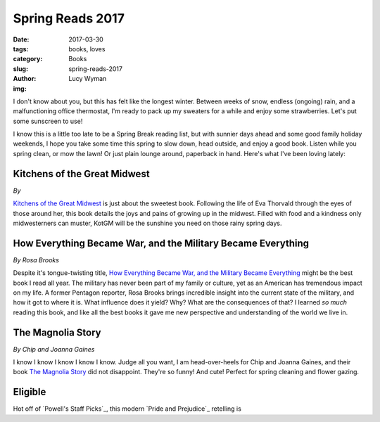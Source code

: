 Spring Reads 2017
=================
:date: 2017-03-30
:tags: books, loves
:category: Books
:slug: spring-reads-2017
:author: Lucy Wyman
:img: 

I don't know about you, but this has felt like the longest winter.
Between weeks of snow, endless (ongoing) rain, and a malfunctioning
office thermostat, I'm ready to pack up my sweaters for a while and
enjoy some strawberries. Let's put some sunscreen to use! 

I know this is a little too late to be a Spring Break reading list,
but with sunnier days ahead and some good family holiday weekends, I
hope you take some time this spring to slow down, head outside, and
enjoy a good book. Listen while you spring clean, or mow the lawn! Or
just plain lounge around, paperback in hand. Here's what I've been
loving lately:

Kitchens of the Great Midwest
-----------------------------
*By*

`Kitchens of the Great Midwest`_ is just about the sweetest book.
Following the life of Eva Thorvald through the eyes of those around
her, this book details the joys and pains of growing up in the
midwest. Filled with food and a kindness only midwesterners can
muster, KotGM will be the sunshine you need on those rainy spring
days. 

How Everything Became War, and the Military Became Everything
-------------------------------------------------------------
*By Rosa Brooks*

Despite it's tongue-twisting title, `How Everything Became War, and
the Military Became Everything`_ might be the best book I read all
year. The military has never been part of my family or culture, yet as
an American has tremendous impact on my life. A former Pentagon
reporter, Rosa Brooks brings incredible insight into the current state
of the military, and how it got to where it is. What influence does it
yield? Why? What are the consequences of that? I learned *so much*
reading this book, and like all the best books it gave me new
perspective and understanding of the world we live in. 

The Magnolia Story
------------------
*By Chip and Joanna Gaines*

I know I know I know I know I know. Judge all you want, I am
head-over-heels for Chip and Joanna Gaines, and their book `The
Magnolia Story`_ did not disappoint. They're so funny! And cute!
Perfect for spring cleaning and flower gazing.

Eligible
--------

Hot off of `Powell's Staff Picks`_, this modern `Pride and Prejudice`_
retelling is 
